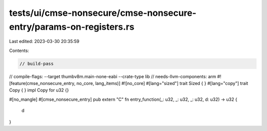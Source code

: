 tests/ui/cmse-nonsecure/cmse-nonsecure-entry/params-on-registers.rs
===================================================================

Last edited: 2023-03-30 20:35:59

Contents:

.. code-block:: rs

    // build-pass
// compile-flags: --target thumbv8m.main-none-eabi --crate-type lib
// needs-llvm-components: arm
#![feature(cmse_nonsecure_entry, no_core, lang_items)]
#![no_core]
#[lang="sized"]
trait Sized { }
#[lang="copy"]
trait Copy { }
impl Copy for u32 {}

#[no_mangle]
#[cmse_nonsecure_entry]
pub extern "C" fn entry_function(_: u32, _: u32, _: u32, d: u32) -> u32 {
    d
}


